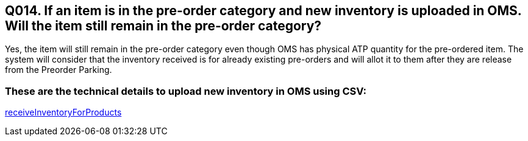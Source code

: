 == Q014. If an item is in the pre-order category and new inventory is uploaded in OMS. Will the item still remain in the pre-order category?

Yes, the item will still remain in the pre-order category even though OMS has physical ATP quantity for the pre-ordered item. The system will consider that the inventory received is for already existing pre-orders and will allot it to them after they are release from the Preorder Parking.

=== These are the technical details to upload new inventory in OMS using CSV:
link:../Services/receiveInventoryForProducts.adoc[receiveInventoryForProducts]
